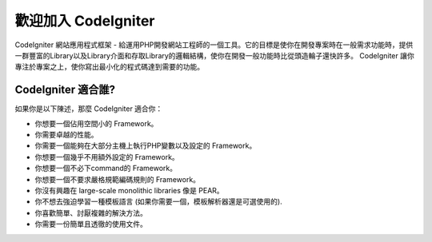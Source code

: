 ######################
歡迎加入 CodeIgniter
######################

CodeIgniter 網站應用程式框架 - 給運用PHP開發網站工程師的一個工具。它的目標是使你在開發專案時在一般需求功能時，提供一群豐富的Library以及Library介面和存取Library的邏輯結構，使你在開發一般功能時比從頭造輪子還快許多。 CodeIgniter 讓你專注於專案之上，使你寫出最小化的程式碼達到需要的功能。

***********************
CodeIgniter 適合誰?
***********************

如果你是以下陳述，那麼 CodeIgniter 適合你：

-  你想要一個佔用空間小的 Framework。
-  你需要卓越的性能。
-  你需要一個能夠在大部分主機上執行PHP變數以及設定的 Framework。
-  你想要一個幾乎不用額外設定的 Framework。
-  你想要一個不必下command的 Framework。
-  你想要一個不要求嚴格規範編碼規則的 Framework。
-  你沒有興趣在 large-scale monolithic libraries 像是 PEAR。
-  你不想去強迫學習一種模板語言 (如果你需要一個，模板解析器還是可選使用的).
-  你喜歡簡單、討厭複雜的解決方法。
-  你需要一份簡單且透徹的使用文件。